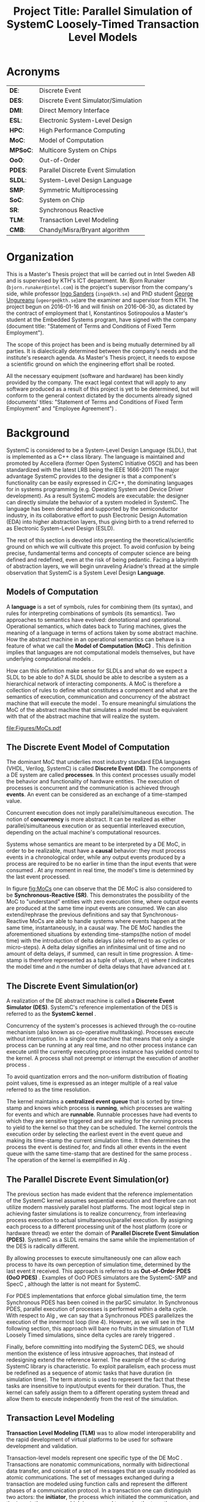 #+TITLE: Project Title: Parallel Simulation of SystemC Loosely-Timed Transaction Level Models
#+OPTIONS: toc:nil email:nil title:nil author:nil date:nil
#+STARTUP: overview

#+BEGIN_LaTex
\author{
        \textsc{Konstantinos Sotiropoulos}
        \mbox{}\\
        \normalsize
            \texttt{konstantinos.sotiropoulos}
        \normalsize
            \texttt{@intel.com}
}

\date{\today}

\maketitle

\tableofcontents

\clearpage
#+END_LaTex

* Acronyms 							   
| *DE*:    | Discrete Event                      |
| *DES*:   | Discrete Event Simulator/Simulation |
| *DMI*:   | Direct Memory Interface             |
| *ESL*:   | Electronic System-Level Design      |
| *HPC*:   | High Performance Computing          |
| *MoC*:   | Model of Computation                |
| *MPSoC*: | Multicore System on Chips           |
| *OoO*:   | Out-of-Order                        |
| *PDES*:  | Parallel Discrete Event Simulation  |
| *SLDL*:  | System-Level Design Language        |
| *SMP*:   | Symmetric Multiprocessing           |
| *SoC*:   | System on Chip                      |
| *SR*:    | Synchronous Reactive                |
| *TLM*:   | Transaction Level Modeling          |
| *CMB*:   | Chandy/Misra/Bryant algorithm       |
\clearpage


* Organization
This is a Master's Thesis project that will be carried out in Intel Sweden AB and is supervised by KTH's ICT department.
Mr. Bjorn Runaker (\texttt{bjorn.runaker@intel.com}) is the project's supervisor from the company's side, 
while professor [[https://people.kth.se/~ingo/][Ingo Sanders]] (\texttt{ingo@kth.se}) and PhD student [[http://people.kth.se/~ugeorge/][George Ungureanu]] (\texttt{ugeorge@kth.se})are the examiner and supervisor from KTH. 
The project begun on 2016-01-16 and will finish on 2016-06-30, as dictated by the contract of employment that I, Konstantinos Sotiropoulos a Master's student at the Embedded Systems program, have signed with the company 
(document title: "Statement of Terms and Conditions of Fixed Term Employment"). 

The scope of this project has been and is being mutually determined by all parties. 
It is dialectically determined between the company's needs and the institute's research agenda.
As Master's Thesis project, it needs to expose a scientific ground on which the engineering effort shall be rooted.
 
All the necessary equipment (software and hardware) has been kindly provided by the company.
The exact legal context that will apply to any software produced as a result of this project is yet to be determined, 
but will conform to the general context dictated by the documents already signed (documents' titles:  "Statement of Terms and Conditions of Fixed Term Employment" and "Employee Agreement") .




* Background	
SystemC is considered to be a System-Level Design Language (SLDL), that is implemented as a C++ class library.
The language is maintained and promoted by Accellera (former Open SystemC Initiative OSCI) and has been standardized with the latest LRB being the IEEE 1666-2011 \cite{OpenSystemCInitiative2012}
The major advantage SystemC provides to the designer is that a component's functionality can be easily expressed in C/C++, the dominating languages for in systems programming (e.g. Operating System and Device Driver development).
As a result SystemC models are executable: the designer can directly simulate the behavior of a system modeled in SystemC.
The language has been demanded and supported by the semiconductor industry, in its collaborative effort to push Electronic Design Automation (EDA) into higher abstraction layers, thus giving birth to a trend
referred to as Electronic System-Level Design (ESLD).

The rest of this section is devoted into presenting the theoretical/scientific ground on which we will cultivate this project.
To avoid confusion by being precise, fundamental terms and concepts of computer science are being defined and redefined, even at the risk of being pedantic.  
Facing a labyrinth of abstraction layers, we will begin unraveling Ariadne's thread at the simple observation that SystemC is a System Level Design *Language*.

** Models of Computation
A *language* is a set of symbols, rules for combining them (its syntax), and rules for interpreting combinations of symbols (its semantics). 
Two approaches to semantics have evolved: denotational and operational.
Operational semantics, which dates back to Turing machines, gives the meaning of a language in terms of actions taken by some abstract machine. 
How the abstract machine in an operational semantics can behave is a feature of what we call the *Model of Computation (MoC)* \cite{Edwards1997}.
This definition implies that languages are not computational models themselves, but have underlying computational models \cite{Jantsch2005}.

How can this definition make sense for SLDLs and what do we expect a SLDL to be able to do? 
A SLDL should be able to describe a system as a hierarchical network of interacting components.
A MoC is therefore a collection of rules to define what constitutes a component and what are the semantics of execution, communication and concurrency of the abstract machine that will execute the model \cite{Jantsch2005} \cite{Editor2014}.
To ensure meaningful simulations the MoC of the abstract machine that simulates a model must be equivalent with that of the abstract machine that will realize the system.

#+CAPTION: Categorization of three of the most explored MoCs: State Machine, Synchronous Dataflow and Discrete Event(adopted from \cite{Editor2014})
#+NAME: fig:MoCs
[[file:Figures/MoCs.pdf]]


** The Discrete Event Model of Computation
The dominant MoC that underlies most industry standard EDA languages (VHDL, Verilog, SystemC) is called *Discrete Event (DE)*.
The components of a DE system are called *processes*.
In this context processes usually model the behavior and functionality of hardware entities.
The execution of processes is concurrent and the communication is achieved through *events*.
An event can be considered as an exchange of a time-stamped value.

Concurrent execution does not imply parallel/simultaneous execution. 
The notion of *concurrency* is more abstract. 
It can be realized as either parallel/simultaneous execution or as sequential interleaved execution, depending on the actual machine's computational resources.

Systems whose semantics are meant to be interpreted by a DE MoC, in order to be realizable, must have a *causal* behavior: they must process events in a chronological order, 
while any output events produced by a process are required to be no earlier in time than the input events that were consumed \cite{Editor2014}.
At any moment in real time, the model's time is determined by the last event processed.

In figure [[fig:MoCs]] one can observe that the DE MoC is also considered to be *Synchronous-Reactive (SR)*. 
This demonstrates the possibility of the MoC to "understand" entities with zero execution time, where output events are produced at the same time input events are consumed.
We can also extend/rephrase the previous definitions and say that Synchronous-Reactive MoCs are able to handle systems where events happen at the same time, instantaneously, in a causal way.
The DE MoC handles the aforementioned situations by extending time-stamps(the notion of model time) with the introduction of delta delays (also referred to as cycles or micro-steps).
A delta delay signifies an infinitesimal unit of time and no amount of delta delays, if summed, can result in time progression.
A time-stamp is therefore represented as a tuple of values, $(t,n)$ where $t$ indicates the model time and $n$ the number of delta delays that have advanced at $t$.




** The Discrete Event Simulation(or)
A realization of the DE abstract machine is called a *Discrete Event Simulator (DES)*.
SystemC's reference implementation of the DES is referred to as the *SystemC kernel* \cite{OpenSystemCInitiative2012}.

Concurrency of the system's processes is achieved through the co-routine mechanism (also known as co-operative multitasking). 
Processes execute without interruption. In a single core machine that means that only a single process can be running at any real time, 
and no other process instance can execute until the currently executing process instance has yielded control to the kernel.
A process shall not preempt or interrupt the execution of another process \cite{OpenSystemCInitiative2012}.

To avoid quantization errors and the non-uniform distribution of floating point values, time is expressed as an integer multiple of a real value referred to as the time resolution. 

The kernel maintains a *centralized event queue* that is sorted by time-stamp and knows which process is *running*, which processes are waiting for events and which are *runnable*.
Runnable processes have had events to which they are sensitive triggered and are waiting for the running process to yield to the kernel so that they can be scheduled.
The kernel controls the execution order by selecting the earliest event in the event queue and making its time-stamp the current simulation time.
It then determines the process the event is destined for, and finds all other events in the event queue with the same time-stamp that are destined for the same process \cite{Black2010}.
The operation of the kernel is exemplified in Alg \ref{alg:kernel}.

#+BEGIN_LATEX
\begin{algorithm}
\caption{SystemC event loop, adopted from \cite{Schumacher2010}}
\label{alg:kernel}
\begin{algorithmic}[1]

   \While{timed events to process exist}  \Comment{Simulation time progression}
      \State trigger events at that time
      \While {runnable processes exist}   \Comment{Delta cycle progression}
         \While {runnable processes exist}
	     \State run all triggered processes
             \State trigger all immediate notifications
         \EndWhile
         \State update values of changed channels
	 \State trigger all delta time events
       \EndWhile
       \State advance time to next event time
   \EndWhile

\end{algorithmic}
\end{algorithm}
#+END_LATEX


** The Parallel Discrete Event Simulation(or)
The previous section has made evident that the reference implementation of the SystemC kernel assumes sequential execution and therefore can not utilize modern massively parallel host platforms. 
The most logical step in achieving faster simulations is to realize concurrency, from interleaving process execution to actual simultaneous/parallel execution.
By assigning each process to a different processing unit of the host platform (core or hardware thread) we enter the domain of *Parallel Discrete Event Simulation (PDES)*.
SystemC as a SLDL remains the same while the implementation of the DES is radically different.

By allowing processes to execute simultaneously one can allow each process to have its own perception of simulation time, determined by the last event it received.
This approach is referred to as *Out-of-Order PDES (OoO PDES)* \cite{Chen2015}.
Examples of OoO PDES simulators are the SystemC-SMP \cite{Mello2010} and SpecC \cite{Domer2011}, although the latter is not meant for SystemC.

For PDES implementations that enforce global simulation time, the term Synchronous PDES has been coined in the parSC simulator\cite{Schumacher2010}.
In Synchronous PDES, parallel execution of processes is performed within a delta cycle. 
With respect to Alg \ref{alg:kernel}, we can say that a Synchronous PDES parallelizes the execution of the innermost loop (line 4).
However, as we will see in the following section, this approach will bare no fruits in the simulation of TLM Loosely Timed simulations, since delta cycles are rarely triggered \cite{Chen2012}.

Finally, before committing into modifying the SystemC DES, we should mention the existence of less intrusive approaches, that instead of redesigning extend the reference kernel.
The example of the sc-during SystemC library \cite{Moy} is characteristic. 
To exploit parallelism, each process must be redefined as a sequence of atomic tasks that have duration (in simulation time).
The term atomic is used to represent the fact that these tasks are insensitive to input/output events for their duration.
Thus, the kernel can safely assign them to a different operating system thread and allow them to execute independently from the rest of the simulation.



** Transaction Level Modeling					  
*Transaction Level Modeling (TLM)* was to allow model interoperability and the rapid development of virtual platforms to be used for software development and validation.

Transaction-level models represent one specific type of the DE MoC \cite{Grotker2002}.
Transactions are nonatomic communications, normally with bidirectional data transfer, and consist of a set of messages that are usually modeled as atomic communications.
The set of messages exchanged during a transaction are modeled using function calls and represent the different phases of a communication protocol.
In a transaction one can distinguish two actors:
the *initiator*, the process which initiated the communication, and the *target*, the process which is supposed to service the target's request.

TLM 2.0 API \cite{OpenSystemCInitiative2009} consists of the following features:
- A set of core interfaces
  - A Blocking interface which is coupled with the *Loosely-Timed (LT)* coding style.
  - A non-blocking interface, which is coupled with the *Approximately-Timed (AT)* coding style.
  - The *Direct Memory Interface (DMI)* to enable an initiator to have direct access to a target's memory, bypassing the usual path through the interconnect components used by the transport interfaces. 
  - The *Debug transport interface* to allow an non-intrusive inspection of the system's state.
- The *global quantum* used by the *temporal decoupling* mechanism of the LT coding style, which facilitates faster simulations by reducing the number of context switches performed by the kernel. 
- Initiator and target *sockets* to denote the links (causal dependencies) between processes.
- The *generic payload* which supports the abstract modeling of memory-mapped buses.
- A set of *utilities* to facilitate the rapid development of models.

Figure demonstrates the typical use cases for TLM's different features.





* Problem statement
The distribution of simulation time opens Pandora's box. 
Protecting the OoO PDES from *causality errors* demands certain assumptions and the addition of complex implementation mechanisms.

The first source of causality errors arises when the system's state variables are not distributed, in a disjoint way, among the processes \cite{Fujimoto1990}.
A trivial realization of the above scenario is depicted in figure [[fig:causality_shared_state]]. Processes $P_1$ and $P_2$ are executing simultaneously, while sharing the system's state variable $x$.
Events $E_1$ and $E_2$ are executed by $P_1$ and $P_2$ respectively. If we assume that in real time $E_2$ is executed before $E_1$, then we have implicitly broken causality, since $E_1$ might be influenced
by the value of $x$ that the execution of $E_2$ might have modified. Furthermore, one must observe that this kind of implicit interaction between $P_1$ and $P_2$ can not be expressed in a DE MoC. 
This is a meta-implication of the host platform's shared memory architecture.

#+CAPTION: Causality error caused by the sharing of the system's state variable $x$ by $P_1$ and $P_2$.
#+NAME: fig:causality_shared_state
[[file:Figures/causality_shared_state.png]]

The second and most difficult to deal with source of causality errors is depicted in figure [[fig:causality_safe_events]]. 
Event $E_1$ affects $E_2$ by scheduling a third event $E_3$ which, for the shake of argument, modifies the state of $P_2$. 
This scenario necessitates sequential execution of all three events. 
Thus the fundamental problem in PDES, in the context of this scenario, becomes the question: how can we deduce that it is safe to execute $E_2$ in parallel with $E_1$, without actually executing $E_1$ \cite{Fujimoto1990}?
However, one must notice that the kind of interaction that yields this problematic situation is explicitly stated in the model.

#+CAPTION: Causality error caused by the unsafe execution of event $E_2$ (adopted from \cite{Fujimoto1990}).
#+NAME: fig:causality_safe_events
[[file:Figures/causality_safe_events.png]]

The last example makes evident the fact that the daunting task of preserving causality in the simulation is all about *process synchronization*.
For example, each process must be able to communicate to each of its peers (processes that is linked with) the message: 
"I will not send you any event before $t_1$, so you can proceed with processing any event you have with time-stamp $t_2$ where $t_2 < t_1$".

PDES synchronization algorithms, with respect to how they deal with causality errors, have been classified into two categories: *conservative* and *optimistic* \cite{Fujimoto2015}.
Conservative mechanisms strictly avoid the possibility of any causality error ever occurring by means of model introspection and static analysis.
On the other hand, optimistic/speculative approaches use a detection and recovery approach: when causality errors are detected a rollback mechanism is invoked to restore the system.
An optimistic compared to a conservative approach will theoretically yield better performance in models where communication, thus the probability of causality errors, is below a certain threshold \cite{Fujimoto1990}.

Both groups present severe implementation difficulties.
For conservative algorithms, model introspection and static analysis tools might be very difficult to develop,
while the rollback mechanism of an optimistic algorithm may require complex entities, such as a hardware/software transactional memory \cite{Anane2015} .


* Problem 							   
In this project we investigate the feasibility of implementing a SystemC OoO PDES, 
that can lead to scalable simulations of MPSoC Loosely-Timed Transaction Level Models,
on SMP host platforms.


* Hypothesis
We hypothesize that by following a conservative approach on implementing a SystemC OoO PDES 
we will yield semantically equivalent and scalable simulations with respect to the reference SystemC DES.   


* Purpose
The vision of a fully automated and connected society, the IoT revolution has promised to deliver,
is depending on the industry's ablate to deliver novel, complex and heterogeneous cyber-physical systems with short time-to-market constraints.
To live up to these expectations, the engineering discipline of ESLD must provide an answer to a number of questions:
\newline
*High-Level Synthesis*: How a system described in a SLDL can be realized in a structured and automatic way? 
Which of its components should be mapped in hardware entities like Digital Signal Processors (DSPs), Field Programmable Gate Arrays (FPGAs) or Application Specific Integrated Circuits (ASICs)?
Which of its components could be software for some kind of Central Processing Unit (CPU)?
Which is the optimal mapping that satisfies the system's requirements and yields a minimum power consumption?
\newline
*Correct-by-design*: Can a high-level synthesis design methodology yield correct-by-design implementations?
Can a system be formally verified given its abstract representation, early on in the design procedure?
Can we free the huge amount of resources wasted in mundane testing and debugging procedures that sometimes can not even provide any formal guarantee about the system's behavior?
\newline
*Improving the co-simulation speed for hardware and software*: Can we develop a virtual prototype of the platform early on in the development cycle, 
so that software engineers can begin developing integral applications without having to wait for the silicon to arrive?
Can we make the simulation fast and accurate, utilizing all the latest developments in High Performance Computing (HPC)?
This project hopes to deliver an infinitesimal contribution in solving the latter class of questions.





* Goals and Objectives
If the timing constraints stretched beyond the scope of a Master Thesis, 
the project's self-actualization would require the development/production of the following components (sorted in descending significance order):
1. An OoO PDES implementation of the SystemC kernel.
2. A proof of concept application of the proposed kernel, on a sufficiently parallel system, running a substantially parallel application, on top of a Linux kernel.
3. The Master Thesis report document.
4. A static analysis/introspection tool for parsing the SystemC description of the system and extracting its pure representation, in terms of processes and links.
5. A code generation tool for constructing the communication and synchronization mechanisms.
6. A way of sequencing the application of the previous tools, either in the kernel's elaboration phase, or using a "gluing" script.
7. A TLM 2.0 coding style to minimize the effort and complexity of the analysis and generation tools.
8. A way to ensure the kernel's OSCI compliance.
9. A roadmap for elevating the simulation from SMP parallel to distributed, in a cluster of SMP nodes, parallel.

Given the time constraints, the primary focus falls on the first three objectives.
The automation and generality the tools could deliver will be emulated by manual and ad-hoc solutions.







* Methods
** Assumptions and delimitations
The IEEE Standard for SystemC states the following about non reference implementations of the kernel:
"An implementation running on a machine that provides hardware support for concurrent processes may permit two or more processes to run concurrently
provided that the behavior appears identical to the co-routine semantics defined in this subclause.
In other words, the implementation would be obliged to analyze any dependencies between processes and to constrain their execution to match the co-routine semantics " \cite{OpenSystemCInitiative2012}.
We assume that our implementation, since it is designed to deliver causal simulations, has a strong coverage over this directive (consider the TLM 2.0 temporal decoupling technique which often yields inaccurate simulations)

However, the feasibility of the introspection and code generation procedures, imposes certain limitations on SystemC's expressive capabilities.
This is the main reason our kernel can not be considered to be compliant with the standard.

We also state that by assuming/enforcing the principle of one process per module and not allowing a module to execute another module's functions in its context (TLM 2.0 blocking transport interface), 
we hope to avoid causality errors caused by processes sharing system variables.




** Process synchronization algorithm 
We will begin our experimentations using a class of conservative synchronization algorithms originating from the work of *Chandy/Misra/Bryant (CMB)* \cite{Bryant} \cite{Chandy1979}.
Listing \ref{alg:kernel} demonstrates how these algorithms deal with the fundamental dilemma presented in section [[Problem statement]], figure [[fig:causality_safe_events]].

#+BEGIN_LATEX
\begin{algorithm}
\caption{Process event loop, adopted from \cite{Fujimoto1999}}
\label{alg:initial_CMB}
\begin{algorithmic}[2]

   \While{simulation is not over}  
      \State \textbf{Block} until each incoming link queue contains at least one event
      \State remove event with the smallest time-stamp M from its queue.
      \State set clock = M
      \State process M
   \EndWhile

\end{algorithmic}
\end{algorithm}
#+END_LATEX

However, a naive realization of the algorithm leads to deadlock situations like the one depicted in figure [[fig:deadlock]].
The queues placed along the red loop are empty, thus simulation has halted, even though there are pending events (across the blue loop).

#+CAPTION: adopted from \cite{Fujimoto1999}
#+NAME: fig:deadlock
[[file:Figures/Deadlock.png]]

The deadlock avoidance mechanism that lies in the core of the CMB class of algorithms can be demonstrated with the following example:
Let us assume that $P_3$ is at time 5.
Furthermore, let us assume that we have the *a priori* knowledge that $P_3$ has a minimum event processing time of 3 (simulated).
We will call this knowledge *lookahead*.
$P_3$ could create a *null event*, with no data value, but with a time-stamp $t$(8) = clock(5) + lookahead(3) and place it on its outgoing links.
A null event is still an event, so $P_2$ by processing it would advance its clock to 8.
In the same fashion, let us assume that $P_2$ has a lookahead of 2 and upon processing $P_3$ null event, 
it will generate a null event for $P_1$ with time-stamp 10. 
Eventually $P_1$ can now safely process actual event with time-stamp 9, thus unfreezing the simulation.

The important points one must notice with this deadlock avoidance mechanism are that:
- Null events are created when a process updates its clock.
- Each process propagates null events on all of its outgoing links.
- This mechanism is mostly dependent to determine sufficiently large lookaheads.




** Introspection and code generation
For the critical task of analyzing the model, identifying the processes and the links between them, we will follow ForSyDe SystemC's approach \cite{Niaki2012}.
Using SystemC's well defined API for module hierarchy (e.g. \texttt{get\_child\_objects()}), along with the introduction of meta objects, the system's structure can be
serialized at runtime, in the pre simulation phase of elaboration.




** Hardware and Software tools 
To ensure efficiency and code readability, we will use the explicit threading mechanisms that come with the latest standards of C++.
The Intel Parallel Studio XE 2016 toolchain will be used for compilation, code analysis and optimization.
We will initially use the Intel® Xeon Phi™ 5120D Coprocessor as the host platform for the simulation.
The coprocessor is situated in a Intel® Xeon E5-2600M v3 server (named lovisa).



** Evaluation Metrics
The first evaluation metric of the proposed kernel will be its strong scalability against the reference SystemC kernel.
It will be determined by keeping the simulation's size constant and varying the number of processing elements.
Furthermore, we will also measure weak scalability, by varying the number of processing elements and the simulation's size symmetrically,
and trying to achieve constant time to simulation end.

The simulation's size can be easily related to the duration of the simulation (in simulated time).
Another way of describing the simulation's size is through the conception of a formula involving the number of system processes, the number of links, the system's topology and the amount of events generated.

The accuracy of the simulation can be measured by the aggregate number of causality errors.
The detection of causality errors must be facilitated in a per process level and the aggregation shall be performed at the end of the simulation.
A concrete realization of the accuracy metric comes in the form of a counter each process increments whenever it executes an event with a time-stamp lower than its clock (the time-stamp of the last processed event).



* Tasks and Time Scheduling
The majority of the remaining time has been partioned into 3 x 3-4 week long iterations, 
where we will incrementally try to achieve our objectives.
The tasks that comprise the first iteration are the following:
  1. Setup software environment on the first experimentation server (Lovisa)
  2. Manually compile the TLM 2.0 LT example of the SystemC installation, to a multithreaded C++ application, according to the CMB algorithm.
  3. Document Task 1
  4. Find a way to create parameterizable random networks within C++, that can be serialized, so that they can be analyzed and visualized by Matlab.
  5. Create "dummy" process functionallity that can be parameterized and resembles the behaviour of common TLM actors (Instruction Set Simulators, Memory, Timers etc)
  6. Simulate a number of random networks.
  7. Document Tasks 3-5.

The context of the next iterations will be decided based on the outcome of the first.
To summarize:

#+ATTR_LATEX: :align=|c|c|c|c|
| *Week(s)* | *End Date* |         *Task Number* | *Milestone*     |
|-----------+------------+-----------------------+-----------------|
|       5-7 |      02-18 | Initial Investigation | Project Plan v1 |
|-----------+------------+-----------------------+-----------------|
|         7 |      02-19 |                     1 |                 |
|-----------+------------+-----------------------+-----------------|
|         8 |      02-26 |                     2 |                 |
|-----------+------------+-----------------------+-----------------|
|         9 |      03-02 |                     3 | Status Report 1 |
|-----------+------------+-----------------------+-----------------|
|         9 |      03-04 |                     4 |                 |
|-----------+------------+-----------------------+-----------------|
|        10 |      03-11 |                     5 |                 |
|-----------+------------+-----------------------+-----------------|
|        11 |      03-18 |                     6 |                 |
|-----------+------------+-----------------------+-----------------|
|        12 |      03-23 |                     7 | Status Report 2 |
|-----------+------------+-----------------------+-----------------|
|     12-15 |      04-14 |      Second Iteration | Status Report 3 |
|-----------+------------+-----------------------+-----------------|
|     16-19 |      05-12 |      Third  Iteration | Status Report 4 |
|-----------+------------+-----------------------+-----------------|
|     20-21 |            |         Reserve weeks |                 |
|-----------+------------+-----------------------+-----------------|
|     22-26 |      06-30 |       Project closure | Final Report    |


* References
\renewcommand\refname{}
\bibliography{References}
\bibliographystyle{myIEEEtran}









* Computer Science Cheatsheet                                      :noexport:
An _Algorithm_ is a finite description of a sequence of steps to be taken to solve a problem.
Physical processes are rarely structured as a sequence of steps; rather, they are structured as _continuous interactions between concurrent components_.

_Model vs Reality:_ You will never strike oil by drilling through the map (Golomb 1971)

_Concurrency vs Parallelism:_ Consider two "living" threads. On a multicore machine they might be executed in parallel.
On a single core the instructions of each thread are arbitrarily interleaved. In both cases the execution is these two 
threads is characterized as concurrent. Concurrency does not imply simultaneity.

_Chattering Zeno model:_ A moment in the simulation where execution is happening within delta time, not allowing the simulation time to progress.

_Zeno model:_ A model (like Achilles and the Turtle) where simulation time advances slower and slower until it reaches a point where 
it can not advance further(time increment becomes lower than the resolution) and gets trapped in delta time.

A simulation is defined as the execution of model revealing the behaviour of the system being modeled.
A system can be analyzed either by being formally verified or simulated.
Simulation beyond analysis, as a means of constructing a virtual platform.


* ESLD Cheatsheet :noexport:
_RTL modules are pin-accurate:_ This means that the ports of an RTL module directly correspond to wires in the real-world implementation of the module. 

_Is the MoC underlying a PDES a special form of KPN?_

* Terminology 							   :noexport:
| Process   | Provides necessary modeling of independently timed circuits                              |
| Process   | A design artifact that models the behaviour or an aspect of the behaviour an entity has. |
| ESL       | Electronic System Level modeling                                                         |
| Initiator | Historically known as Master                                                             |
| Target    | Historically known as Slave                                                              |


* C++ 								   :noexport:
** Explicit threading in C++
#+BEGIN_SRC cpp
#include <thread>
#+END_SRC


** Introspection vs Reflection
Super important to check Qt.
Although it is a GUI thing, it has a DES (maybe PDES, each QThread runs its own event loop) and a Meta Object Compiler.


* SystemC 							   :noexport:
** General

*** Parsing the SystemC standard for occurences of the word kernel
Clause 4 of \cite{OpenSystemCInitiative2009} "_Elaboration and simulation semantics_", defines the behavior of the SystemC kernel
and is central to an understanding of SystemC.

The _execution_ of a SystemC application consists of _elaboration_ followed by _simulation_.
Elaboration results in the creation of the module hierarchy.
Elaboration involves the execution of application code, the public shell of the implementation, and the private kernel of the implementation.
Simulation involves the execution of the scheduler, part of the kernel, which in turn may execute processes within the application.

The purpose of the process macros is to _register the associated function with the kernel such that the scheduler can call back that member function during simulation_.

When a port is bound to a channel, the kernel shall call the member function register_port of the channel.

Simulation time is initialized to zero at the start of simulation and increases monotonically during simulation.
The physical significance of the integer value representing time within the kernel is determined by the simulation time resolution.

Since process instances execute without interruption, only a single process instance can be running at any one time,
and no other process instance can execute until the currently executing process instance has yielded control to the kernel.
_A process shall not pre-empt or interrupt the execution of another process._
_This is known as co-routine semantics or co-operative multitasking_

The SystemC sc_module class provides four routines that may be overridden, and they are executed at the boundaries of simulation.
These routines provide modelers with a place to put initialization and clean-up code that has no place to live.
For example, checking the environment, reading run-time configuration information and generating summary reports at the end of simulation.
#+BEGIN_SRC cpp :exports code
void before_end_of_elaboration(void);
void end_of_elaboration(void);
void start_of_simulation(void);
void end_of_simulation(void);
#+END_SRC

A thread of clocked thread process instance is said to be resumed when the kernel causes the process to continue execution,
starting with the statement immediately following the most recent call to function wait.

If the thread or clocked thread process executes the entire function body or executes a return statement and thus returns control to the kernel,
the associated function shall not be called again for that process instance. The process instance is then said to be terminated.

The function next_trigger does not suspend the method process instance; a method process cannot be suspended but always executes to completion before
returning control to the kernel.

The distinction between _suspend/resume_ and _disable/enable_ lies in the sensitivity of the target process during the period while it is suspended or disabled.
With _suspend_ the kernel keeps track of the sensitivity of the target process while it is suspended such that a relevant event notification or time-out 
while suspended would cause the process to become runnable immediately when resume is called.
With _disable_ the sensitivity of the target process is nullified while it is suspended such that the process is not made runnable by the call to enable, but only on the next
relevant event notification or time-out subsequent to the call to enable.

If a process kills itself, the statements following the call to kill shall not be executed again during the current simulation, and control shall return to the kernel.

_STOPPED AT OCCURENCE 44_


*** Parsing the SystemC standard for occurences of the phrase set of
Set of runnable processes
Set of update requests
Set of delta notifications
Set of time-outs
Set of timed notifications


*** Parsing the SystemC standard for occurences of the phrase simulation time
43/105:
Synchronization may be strong in the sense that the sequences of communication events
is precisely determined in advance, or weak in the sense that the sequence of communication events
is partially determined by the detailed timing of the individual processes.

Strong synchronization is easily implemented in SystemC using FIFOs or semaphores, allowing a completely
untimed modeling style where in principle simulation can run without advancing simulation time.

Untimed modeling in this sense is outside the scope of TLM 2.0. On the other hand, a fast virtual
platform model allowing multiple embedded software threads to run in parallel may use either strong or weak
synchronization. In this standard, the appropriate coding style for such a model is termed loosely-timed.


*** Port vs Export
The purpose of port and export bindings is to enable a port or export to _forward interface method calls made during simulation._
A port _requires_ the services defined by an interface.
An export _provides_ the services defined by an interface.

Forward path form initiator to target.
Backward path from target back to initiator.


*** TODO Parsing the SystemC standard for occurences of the phrase update phase 











SC_THREADs are not threads. They are coroutines.

Coroutines are subroutines that allow multiple entry points for suspending and resuming execution at certain locations.

SystemC does not offer real concurrency. It simulates concurrency using ...

The SystemC kernel implements cooperative scheduling where each SC_THREAD willingly relinquishes control to allow other SC_THREADs to execute.

In order to implement that cooperative scheduling strategy using coroutines, a threading library is used.


The scheduler advances simulation time to the time of the next event, 
then runs any processes due to run at that time of sensitive to that event.

Computations that take some time are usually modeled by instantaneous computations followed by a SystemC wait.

A _scheduler_ manages the threads by use of queues, such as READY, which contains all those that are ready to execute
and WAIT which contains threads waiting for events.

_Threads_ switch between READY and WAIT during simulation subject to event notification and time advances.

Events are delivered in an inner loop called _delta-cycle_ and simulation time advances in an outer loop _time-cycle_.


** Co-routine semantics
\cite{OpenSystemCInitiative2012}
Since process instances execute without interruption, only a single process instance can be running at any one time, 
and no other process instance can execute until the currently executing process instance has yielded control to the kernel.
A process shall not pre-empt or interrupt the execution of another process.
This is known as co-routine semantics or co-operative multitasking

An implementation running on a machine that provides hardware support for concurrent processes may permit two or more processes to run concurrently
provided that the behavior appears identical to the co-routine semantics defined in this subclause.
In other words, the implementation would be obliged to analyze any dependencies between processes and to constrain their execution to match the co-routine semantics.

Software modules that interact with one another as if they were performing I/O operations. (Conway 1963)

Co-routine semantics are linked to Kahn process networks.


** Dynamic processes with sc_spawn


* TLM 2.0 							   :noexport:

** Transaction
A transaction is an abstraction of communication


** General
- Transaction-level memory-mapped _bus modeling_.
- Register accurate and functionally complete.
- Fast enough to boot software O/S in seconds.
- Loosely-timed and approximately-timed modeling.
- Interoperable API for memory-mapped bus modeling.
- Generic payload and extension mechanism
- Avoid adapters where possible

Facilitating the simulation of systems, with inter communicating components.
The components are modeled on a functional level.

TLM 2.0 consists of:
- A set of core interfaces
  - Blocking
  - Non-blocking
  - DMI
  - Debug transport interface
- The global quantum
- Initiator and target sockets
- Generic payload
- Base protocol
- Utilities


References to a single transaction object are passed along the forward and backward paths.


#+BEGIN_LATEX
\tikzstyle{block} = [draw, fill=blue!4!white, rectangle, minimum height=3em, minimum width=6em]
\begin{figure}
\begin{tikzpicture}[auto, node distance=2cm]

\node [block] (payload) {Generic payload};
\node [block, right of=payload] (phases)  {Phases};
\node [block, below of=payload] (sockets) {Initiator and target sockets};
\node [block, below of=sockets] (tlm)     {TLM-2 core interfaces: 
                                               \begin{itemize}
					       \item {Blocking transport interface}
					       \item {Non-blocking transport interface}
					       \item {Direct memory interface}
					       \item {Debug transport interface}
					       \end{itemize}
					       };

\draw [->] (payload) -- (sockets);
\draw [->] (phases)  -- (sockets);
\draw [->] (sockets) -- (tlm);

\end{tikzpicture}\caption{TLM 2.0 Interoperability layer for bus modeling}
\end{figure}
#+END_LATEX


** Sockets
A socket combines a port with an export.
An _initiator socket_ is derived from class sc_port and has an sc_export. It has the port for the forward path and the export for the backward path.
An _target_socket_    is derived from class sc_export and has an sc_port ([[~/pSystemC/src/tlm_core/tlm_2/tlm_sockets/tlm_target_socket.h][tlm_base_target_socket]])

Only the most derived classes *tlm_initiator_socket* and *tlm_target_socket* are typically used directly by applications. 
These two sockets are parameterized with a protocol traits class that defines the types used by the forward and backward interfaces.
Sockets can only be bound together if they have the identical protocol type.


** Generic Payload
It supports the _abstract modeling of memory-mapped buses_, 
together with an extension mechanism to support the modeling of specific bus protocols whilst maximizing interoperability.

The main features of the generic payload are:
- Command 
  Is it read or write?
- Address
  What is the address
- Data
  A pointer to the physical data as an array of bytes
- Byte Enable Mask
- Response
  An indication of whether the transaction was successful, and if not the nature of the error


** Initiators and Targets
A module's processes may act as either initiators or targets.
An initiator is responsible for creating a payload and calling the transport function to send it.
A target receives payloads from the transport function for processing and response.
In the case of non-blocking interfaces the target may create new transactions backwards in response to a transaction from an initiator.
Initiator calls are made through initiator sockets, target calls received through target sockets.
A module may implement both target and initiator sockets, allowing its threads to both generate and receive traffic.


** Blocking, Non-Blocking, Debug and Direct Memory Interfaces
The _blocking transport_ functions are called by the initiator thread, received by the target thread, which processes the request and then returns the result.
Until the transaction has been processed and released the initiator thread is blocked.

The _non-blocking transport_ functions are called by the initiator thread, received by the target thread

A _debug_ transaction is a read that does not affect the state of the model.

The _DMI_ allows processes to have direct access to blocks of memory in other threads for high performance.
_An example an ISS accessing memory using transactions would destroy performance._


** Socket
In order to pass transactions between initiators and targets, TLM-2.0 uses sockets.
An initiator sends transactions out through an _initiator socket_, and a target receives incoming transactions through a _target socket_.












#+BEGIN_SRC cpp :exports code
// In simple tlm_utils/simple_target_socket.h

void register_b_transport(MODULE* mod, void (MODULE::*cb)(transaction_type&, sc_core::sc_time&))
{
    assert( ! sc_core::sc_get_curr_simcontext()->elaboration_done() );
    m_fw_process.set_b_transport_ptr(mod, cb);
}

#+END_SRC




** Blocking interface
This interface allows only two timing points to be associated with each transaction, 
corresponding to the call to and return from the blocking transport function.



** Loosely Timed Coding Style					   
- Only sufficient timing detail to _boot O/S and run multi-core systems. It can express the modeling of _timers and _interrupts_
- Processes can run ahead of simulation time (_temporal decoupling_)
- Each transaction has _2 timing points_: begin and end
- Uses direct memory interface (_DMI_)

Each process runs ahead up to quantum boundary.
sc_time_stamp() advances in multiples of the quantum.
Deterministic communication requires explicit synchronization.

A fast, loosely-timed model is typically expected to use the _blocking transport interface_ the _DMI_ and _temporal decoupling_.


** Approximately-timed
\cite{OpenSystemCInitiative2012}


** Loosely-timed coding style and temporal decoupling
Individual SystemC processes are permitted to run ahead in a local "time warp" without actually advancing simulation time
until they need to synchronize with the rest of the system.
Temporal decoupling can result in very fast simulation for certain systems because it increases the data and code locality and reduces scheduling overhead of the simulator.

*Each process is allowed to run for a certain time slice or quantum before switching to the next, or instead may yield control when it reaches an explicit synchronization point.*

The quantum value represents a tradeoff between simulation speed and accuracy.

For a fine grained model, the overhead of event scheduling and process context switching becomes the dominant factor in simulation speed.
Therefore allowing a process to run ahead of the simulation time will speed up the simulation.
Until it needs to interact with another process, for example read or update a variable belonging to another process.

The processs that runs ahead of simulation time creates a time warp

Each process is responsible for determining whether it can run ahead of simulation time without breaking the functionality of the model.
When a process encounters an external dependency it has two choices: either force synchronization, 
which means yielding to allow all other processes to run as normal until simulation time catches up, or sample or update the current value and continue.




* Distributed Simulations 					   :noexport:
I must say something about parallelization through running many parallel/distributed simulations since it is a common practise in the industry.
This is how they are solving the problem at the moment.
Maybe quote my supervisor.


* Super Important Issues 					   :noexport:
\cite{Fujimoto1999}
If each LP adheres to the local causality constraint, then the
parallel/distributed execution will yield exactly the same results as a sequential
executlOn of the same simulation program provided that events containing the same
timestamp are processed in the same order in both the sequential and parallel
execution. Events containing the same time stamp are referred to as simultaneous
events.

\cite{Fujimoto1999}
Messages arriving on each incoming link can be stored in a first-in-first-out
(FIFO) queue, which is also time stamp order because of the above restrictions.
*Here, we ignore "local" events that are scheduled by an LP for itself*
In practice, processing ofthese events must be interleaved with the processing ofmessages from
other LPs so that all events are processed in time stamp order, however, this is easy
to accomplish.


* AXM5500 							   :noexport:

A family of communication processors developped by Axxia, formerly owned by LSI (now Intel).

*From the press release of AXM5500:*

The AXM5500 is a flexible combination of general-purpose processors and specialized packet-processing acceleration engines.
These processors and engines use Virtual Pipeline technology, a message-passing control path to efficiently and autonomously process packets.


* Graveyard of potentially usefull plagiarisms                     :noexport:
An implementation running on a machine that provides hardware support for concurrent processes may permit two or more processes to run concurrently
provided that the behavior appears identical to the co-routine semantics defined in this subclause.
In other words, the implementation would be obliged to analyze any dependencies between processes and to constrain their execution to match the co-routine semantics.



An important limitation of SystemC regarding performance is that the reference implementation is sequential, 
and the official semantics, just like any other Discrete Event Simulator (henceforth DES), make parallel execution difficult.
Most existing work on parallelization of SystemC targets cycle-accurate simulation,
and would be inefficient on loosely timed systems since they cannot run in parallel processes that do not execute simultaneously \cite{Moy}.

\cite{Moy}
The SystemC standard allows this, "provided that the behavior appears identical to the co-routine semantics" \cite{OpenSystemCInitiative2012}
This implies two constraints on a parallel implementation:

- It should not change the order in which processes are allowed to be executed. 
  In particular, the simulated time imposes an order on the execution of processes.
  
An optimistic approach would relax this constraint having a violation detection and rollback mechanism to correct any violations afterwards.
Although this may seem to work with VHDL, with SystemC this is chaotic, since arbitrary C++ code and system calls.

- It should not introduce new race conditions.
  For example, two SystemC processes may safely execute x++ on a shared variable, but running two such processes in parallel cannot be allowed.
  The co-routine semantics of the SystemC kernel guarantee that there will be no race conditions.
  Evaluate-update paradigm


How to realize the DE MoC on top of completely heterogeneous HPC platform 


* Latex Headers 						   :noexport:
#+LATEX_CLASS: article
#+LATEX_CLASS_OPTIONS: [12pt,twoside]
#+LATEX_HEADER: \usepackage[paper=a4paper,dvips,top=1.5cm,left=1.5cm,right=1.5cm, foot=1cm,bottom=1.5cm]{geometry}
#+LATEX_HEADER: \renewcommand{\rmdefault}{ptm} 
#+LATEX_HEADER: \usepackage[scaled=.90]{helvet}
#+LATEX_HEADER: \usepackage{courier}
#+LATEX_HEADER: \usepackage{bookmark}
#+LATEX_HEADER: \usepackage{fancyhdr}
#+LATEX_HEADER: \pagestyle{fancy}
#+LATEX_HEADER: \usepackage[dvipsnames*,svgnames]{xcolor} 
#+LATEX_HEADER: \usepackage{tikz}
#+LATEX_HEADER: \usetikzlibrary{arrows,decorations.pathmorphing,backgrounds,fit,positioning,calc,shapes}
#+LATEX_HEADER: \usepackage[utf8]{inputenc}
#+LATEX_HEADER: \usepackage[swedish,english]{babel}
#+LATEX_HEADER: \usepackage{rotating}		
#+LATEX_HEADER: \usepackage{array}		
#+LATEX_HEADER: \usepackage{graphicx}	 
#+LATEX_HEADER: \usepackage{float}	
#+LATEX_HEADER: \usepackage{color}      
#+LATEX_HEADER: \usepackage{mdwlist}
#+LATEX_HEADER: \usepackage{setspace}   
#+LATEX_HEADER: \usepackage{listings}	
#+LATEX_HEADER: \usepackage{bytefield}  
#+LATEX_HEADER: \usepackage{tabularx}	
#+LATEX_HEADER: \usepackage{multirow}
#+LATEX_HEADER: \usepackage{algorithm}
#+LATEX_HEADER: \usepackage{algpseudocode}	
#+LATEX_HEADER: \usepackage{dcolumn}	
#+LATEX_HEADER: \usepackage{url}	
#+LATEX_HEADER: \usepackage[perpage,para,symbol]{footmisc} 
#+LATEX_HEADER: \usepackage[all]{hypcap}
#+LATEX_HEADER: \definecolor{darkblue}{rgb}{0.0,0.0,0.3} %% define a color called darkblue
#+LATEX_HEADER: \definecolor{darkred}{rgb}{0.4,0.0,0.0}
#+LATEX_HEADER: \definecolor{red}{rgb}{0.7,0.0,0.0}
#+LATEX_HEADER: \definecolor{lightgrey}{rgb}{0.8,0.8,0.8} 
#+LATEX_HEADER: \definecolor{grey}{rgb}{0.6,0.6,0.6}
#+LATEX_HEADER: \definecolor{darkgrey}{rgb}{0.4,0.4,0.4}
#+LATEX_HEADER: \hyphenpenalty=15000 
#+LATEX_HEADER: \tolerance=1000
#+LATEX_HEADER: \newcommand{\rr}{\raggedright} 
#+LATEX_HEADER: \newcommand{\rl}{\raggedleft} 
#+LATEX_HEADER: \newcommand{\tn}{\tabularnewline}
#+LATEX_HEADER: \newcommand{\colorbitbox}[3]{%
#+LATEX_HEADER: \rlap{\bitbox{#2}{\color{#1}\rule{\width}{\height}}}\bitbox{#2}{#3}}
#+LATEX_HEADER: \newcommand{\red}{\color{red}}
#+LATEX_HEADER: \makeatletter
#+LATEX_HEADER: \renewcommand\paragraph{\@startsection{paragraph}{4}{\z@}{-3.25ex\@plus -1ex \@minus -.2ex}{1.5ex \@plus .2ex} {\normalfont\normalsize\bfseries}}
#+LATEX_HEADER: \makeatother
#+LATEX_HEADER: \makeatletter
#+LATEX_HEADER: \renewcommand\subparagraph{\@startsection{subparagraph}{5}{\z@}{-3.25ex\@plus -1ex \@minus -.2ex}{1.5ex \@plus .2ex} {\normalfont\normalsize\bfseries}}
#+LATEX_HEADER: \makeatother
#+LATEX_HEADER: \setcounter{tocdepth}{3}
#+LATEX_HEADER: \setcounter{secnumdepth}{5}
#+LATEX_HEADER: \renewcommand{\headrulewidth}{0pt}
#+LATEX_HEADER: \lhead{K.Sotiropoulos: Master's Thesis}
#+LATEX_HEADER: \chead{Project Plan version 1}
#+LATEX_HEADER: \rhead{\date{\today}}
#+LATEX_HEADER: \makeatletter
#+LATEX_HEADER: \let\ps@plain\ps@fancy 
#+LATEX_HEADER: \makeatother
#+LATEX_HEADER: \setlength{\headheight}{15pt}
